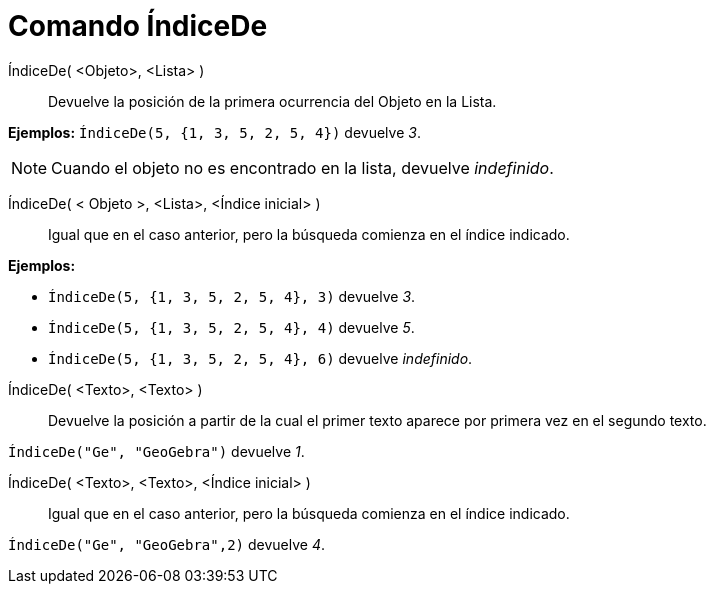 = Comando ÍndiceDe
:page-en: commands/IndexOf_Command
ifdef::env-github[:imagesdir: /es/modules/ROOT/assets/images]

ÍndiceDe( <Objeto>, <Lista> )::
  Devuelve la posición de la primera ocurrencia del Objeto en la Lista.

[EXAMPLE]
====

*Ejemplos:* `++ ÍndiceDe(5, {1, 3, 5, 2, 5, 4})++` devuelve _3_.

====

[NOTE]
====

Cuando el objeto no es encontrado en la lista, devuelve _indefinido_.

====

ÍndiceDe( < Objeto >, <Lista>, <Índice inicial> )::
  Igual que en el caso anterior, pero la búsqueda comienza en el índice indicado.

[EXAMPLE]
====

*Ejemplos:*

* `++ ÍndiceDe(5, {1, 3, 5, 2, 5, 4}, 3)++` devuelve _3_.
* `++ ÍndiceDe(5, {1, 3, 5, 2, 5, 4}, 4)++` devuelve _5_.
* `++ ÍndiceDe(5, {1, 3, 5, 2, 5, 4}, 6)++` devuelve _indefinido_.

====

ÍndiceDe( <Texto>, <Texto> )::
  Devuelve la posición a partir de la cual el primer texto aparece por primera vez en el segundo texto.

[EXAMPLE]
====

`++ ÍndiceDe("Ge", "GeoGebra")++` devuelve _1_.

====

ÍndiceDe( <Texto>, <Texto>, <Índice inicial> )::
  Igual que en el caso anterior, pero la búsqueda comienza en el índice indicado.

[EXAMPLE]
====

`++ÍndiceDe("Ge", "GeoGebra",2)++` devuelve _4_.

====
